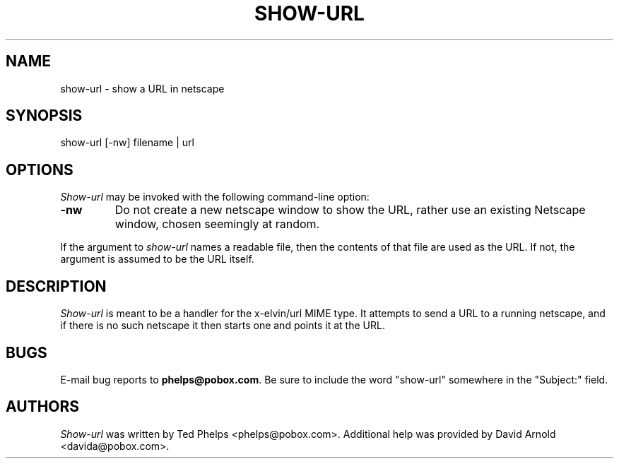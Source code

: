 .TH SHOW-URL 1 "1999 January 8"
.ds su \fIshow-url\fP
.ds Su \fIShow-url\fP
.UC 4
.SH NAME
show-url \- show a URL in netscape
.SH SYNOPSIS
.nf
show-url [-nw] filename | url
.fi
.SH OPTIONS
\*(Su may be invoked with the following command-line option:
.TP
.B -nw
Do not create a new netscape window to show the URL, rather use an
existing Netscape window, chosen seemingly at random.
.PP
If the argument to \*(su names a readable file, then the contents
of that file are used as the URL.  If not, the argument is assumed to
be the URL itself.
.SH DESCRIPTION
\*(Su is meant to be a handler for the x-elvin/url MIME type.  It
attempts to send a URL to a running netscape, and if there is no such
netscape it then starts one and points it at the URL.
.SH BUGS
E-mail bug reports to
.BR phelps@pobox.com .
Be sure to include the word "show-url" somewhere in the "Subject:"
field.
.SH AUTHORS
\*(Su was written by Ted Phelps <phelps@pobox.com>.  Additional help
was provided by David Arnold <davida@pobox.com>.
